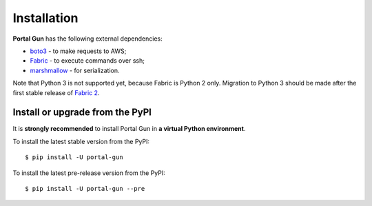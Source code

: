 .. _install:

============
Installation
============

**Portal Gun** has the following external dependencies:

- `boto3 <https://github.com/boto/boto3>`_ - to make requests to AWS;
- `Fabric <https://github.com/fabric/fabric>`_ - to execute commands over ssh;
- `marshmallow <https://github.com/marshmallow-code/marshmallow>`_ - for serialization.

Note that Python 3 is not supported yet, because Fabric is Python 2 only. Migration to Python 3 should be made after the first stable release of `Fabric 2 <http://bitprophet.org/blog/2017/04/17/fabric-2-alpha-beta/>`_.

Install or upgrade from the PyPI
================================

It is **strongly recommended** to install Portal Gun in **a virtual Python environment**.

To install the latest stable version from the PyPI:

::

    $ pip install -U portal-gun

To install the latest pre-release version from the PyPI:

::

    $ pip install -U portal-gun --pre